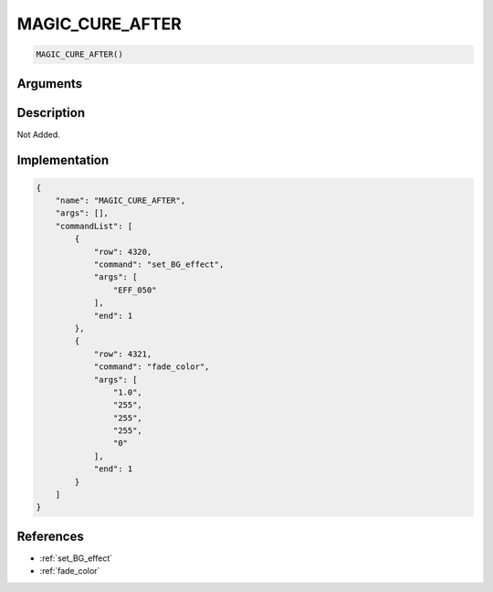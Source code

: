 .. _MAGIC_CURE_AFTER:

MAGIC_CURE_AFTER
========================

.. code-block:: text

	MAGIC_CURE_AFTER()


Arguments
------------


Description
-------------

Not Added.

Implementation
-------------

.. code-block:: json

	{
	    "name": "MAGIC_CURE_AFTER",
	    "args": [],
	    "commandList": [
	        {
	            "row": 4320,
	            "command": "set_BG_effect",
	            "args": [
	                "EFF_050"
	            ],
	            "end": 1
	        },
	        {
	            "row": 4321,
	            "command": "fade_color",
	            "args": [
	                "1.0",
	                "255",
	                "255",
	                "255",
	                "0"
	            ],
	            "end": 1
	        }
	    ]
	}

References
-------------
* :ref:`set_BG_effect`
* :ref:`fade_color`
